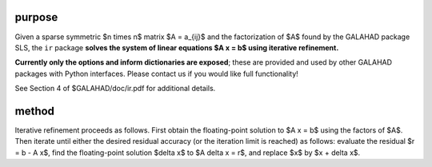 purpose
-------

Given a sparse symmetric $n \times n$ matrix $A = a_{ij}$ and the 
factorization of $A$ found by the GALAHAD package SLS, the ``ir`` package 
**solves the system of linear equations $A x = b$ using
iterative refinement.**

**Currently only the options and inform dictionaries are exposed**; these are 
provided and used by other GALAHAD packages with Python interfaces.
Please contact us if you would like full functionality!

See Section 4 of $GALAHAD/doc/ir.pdf for additional details.

method
------

Iterative refinement proceeds as follows. First obtain the floating-point
solution to $A x = b$ using the factors of $A$. Then iterate
until either the desired residual accuracy (or the iteration limit is
reached) as follows: evaluate the residual $r = b - A x$,
find the floating-point solution $\delta x$ to $A \delta x = r$,
and replace $x$ by $x + \delta x$.
